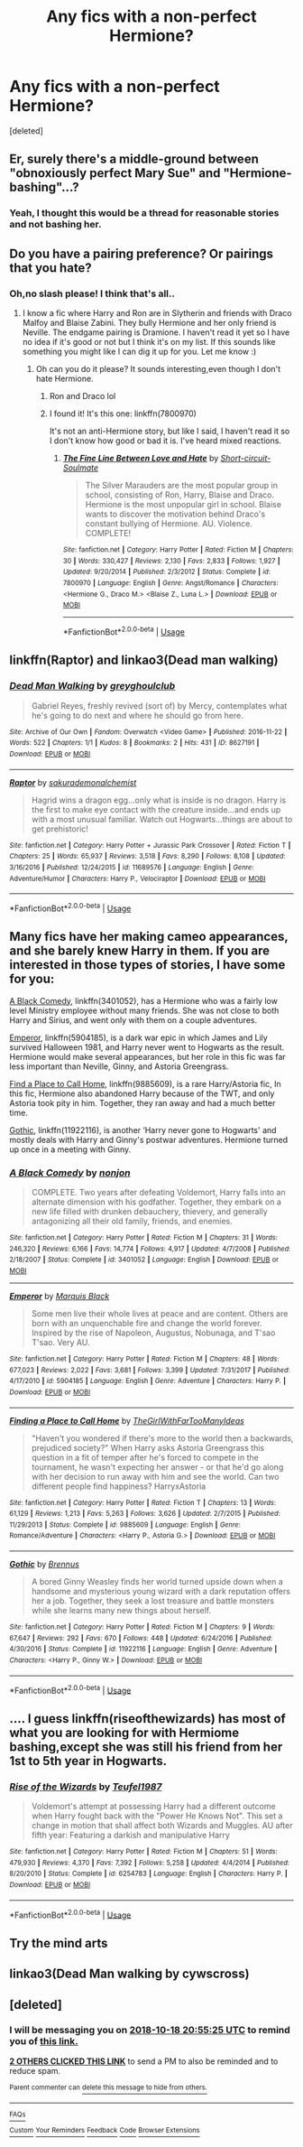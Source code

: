#+TITLE: Any fics with a non-perfect Hermione?

* Any fics with a non-perfect Hermione?
:PROPERTIES:
:Score: 4
:DateUnix: 1539809142.0
:DateShort: 2018-Oct-18
:FlairText: Request
:END:
[deleted]


** Er, surely there's a middle-ground between "obnoxiously perfect Mary Sue" and "Hermione-bashing"...?
:PROPERTIES:
:Author: Achille-Talon
:Score: 25
:DateUnix: 1539810808.0
:DateShort: 2018-Oct-18
:END:

*** Yeah, I thought this would be a thread for reasonable stories and not bashing her.
:PROPERTIES:
:Author: Hellstrike
:Score: 16
:DateUnix: 1539810999.0
:DateShort: 2018-Oct-18
:END:


** Do you have a pairing preference? Or pairings that you hate?
:PROPERTIES:
:Author: ravenclaw-sass
:Score: 3
:DateUnix: 1539809487.0
:DateShort: 2018-Oct-18
:END:

*** Oh,no slash please! I think that's all..
:PROPERTIES:
:Author: Mudbloodpride
:Score: 3
:DateUnix: 1539809579.0
:DateShort: 2018-Oct-18
:END:

**** I know a fic where Harry and Ron are in Slytherin and friends with Draco Malfoy and Blaise Zabini. They bully Hermione and her only friend is Neville. The endgame pairing is Dramione. I haven't read it yet so I have no idea if it's good or not but I think it's on my list. If this sounds like something you might like I can dig it up for you. Let me know :)
:PROPERTIES:
:Author: ravenclaw-sass
:Score: 3
:DateUnix: 1539809773.0
:DateShort: 2018-Oct-18
:END:

***** Oh can you do it please? It sounds interesting,even though I don't hate Hermione.
:PROPERTIES:
:Score: 1
:DateUnix: 1539826704.0
:DateShort: 2018-Oct-18
:END:

****** Ron and Draco lol
:PROPERTIES:
:Score: 2
:DateUnix: 1539826763.0
:DateShort: 2018-Oct-18
:END:


****** I found it! It's this one: linkffn(7800970)

It's not an anti-Hermione story, but like I said, I haven't read it so I don't know how good or bad it is. I've heard mixed reactions.
:PROPERTIES:
:Author: ravenclaw-sass
:Score: 2
:DateUnix: 1539853555.0
:DateShort: 2018-Oct-18
:END:

******* [[https://www.fanfiction.net/s/7800970/1/][*/The Fine Line Between Love and Hate/*]] by [[https://www.fanfiction.net/u/3511157/Short-circuit-Soulmate][/Short-circuit-Soulmate/]]

#+begin_quote
  The Silver Marauders are the most popular group in school, consisting of Ron, Harry, Blaise and Draco. Hermione is the most unpopular girl in school. Blaise wants to discover the motivation behind Draco's constant bullying of Hermione. AU. Violence. COMPLETE!
#+end_quote

^{/Site/:} ^{fanfiction.net} ^{*|*} ^{/Category/:} ^{Harry} ^{Potter} ^{*|*} ^{/Rated/:} ^{Fiction} ^{M} ^{*|*} ^{/Chapters/:} ^{30} ^{*|*} ^{/Words/:} ^{330,427} ^{*|*} ^{/Reviews/:} ^{2,130} ^{*|*} ^{/Favs/:} ^{2,833} ^{*|*} ^{/Follows/:} ^{1,927} ^{*|*} ^{/Updated/:} ^{9/20/2014} ^{*|*} ^{/Published/:} ^{2/3/2012} ^{*|*} ^{/Status/:} ^{Complete} ^{*|*} ^{/id/:} ^{7800970} ^{*|*} ^{/Language/:} ^{English} ^{*|*} ^{/Genre/:} ^{Angst/Romance} ^{*|*} ^{/Characters/:} ^{<Hermione} ^{G.,} ^{Draco} ^{M.>} ^{<Blaise} ^{Z.,} ^{Luna} ^{L.>} ^{*|*} ^{/Download/:} ^{[[http://www.ff2ebook.com/old/ffn-bot/index.php?id=7800970&source=ff&filetype=epub][EPUB]]} ^{or} ^{[[http://www.ff2ebook.com/old/ffn-bot/index.php?id=7800970&source=ff&filetype=mobi][MOBI]]}

--------------

*FanfictionBot*^{2.0.0-beta} | [[https://github.com/tusing/reddit-ffn-bot/wiki/Usage][Usage]]
:PROPERTIES:
:Author: FanfictionBot
:Score: 1
:DateUnix: 1539853573.0
:DateShort: 2018-Oct-18
:END:


** linkffn(Raptor) and linkao3(Dead man walking)
:PROPERTIES:
:Author: natus92
:Score: 2
:DateUnix: 1539816570.0
:DateShort: 2018-Oct-18
:END:

*** [[https://archiveofourown.org/works/8627191][*/Dead Man Walking/*]] by [[https://www.archiveofourown.org/users/greyghoulclub/pseuds/greyghoulclub][/greyghoulclub/]]

#+begin_quote
  Gabriel Reyes, freshly revived (sort of) by Mercy, contemplates what he's going to do next and where he should go from here.
#+end_quote

^{/Site/:} ^{Archive} ^{of} ^{Our} ^{Own} ^{*|*} ^{/Fandom/:} ^{Overwatch} ^{<Video} ^{Game>} ^{*|*} ^{/Published/:} ^{2016-11-22} ^{*|*} ^{/Words/:} ^{522} ^{*|*} ^{/Chapters/:} ^{1/1} ^{*|*} ^{/Kudos/:} ^{8} ^{*|*} ^{/Bookmarks/:} ^{2} ^{*|*} ^{/Hits/:} ^{431} ^{*|*} ^{/ID/:} ^{8627191} ^{*|*} ^{/Download/:} ^{[[https://archiveofourown.org/downloads/gr/greyghoulclub/8627191/Dead%20Man%20Walking.epub?updated_at=1527330156][EPUB]]} ^{or} ^{[[https://archiveofourown.org/downloads/gr/greyghoulclub/8627191/Dead%20Man%20Walking.mobi?updated_at=1527330156][MOBI]]}

--------------

[[https://www.fanfiction.net/s/11689576/1/][*/Raptor/*]] by [[https://www.fanfiction.net/u/912889/sakurademonalchemist][/sakurademonalchemist/]]

#+begin_quote
  Hagrid wins a dragon egg...only what is inside is no dragon. Harry is the first to make eye contact with the creature inside...and ends up with a most unusual familiar. Watch out Hogwarts...things are about to get prehistoric!
#+end_quote

^{/Site/:} ^{fanfiction.net} ^{*|*} ^{/Category/:} ^{Harry} ^{Potter} ^{+} ^{Jurassic} ^{Park} ^{Crossover} ^{*|*} ^{/Rated/:} ^{Fiction} ^{T} ^{*|*} ^{/Chapters/:} ^{25} ^{*|*} ^{/Words/:} ^{65,937} ^{*|*} ^{/Reviews/:} ^{3,518} ^{*|*} ^{/Favs/:} ^{8,290} ^{*|*} ^{/Follows/:} ^{8,108} ^{*|*} ^{/Updated/:} ^{3/16/2016} ^{*|*} ^{/Published/:} ^{12/24/2015} ^{*|*} ^{/id/:} ^{11689576} ^{*|*} ^{/Language/:} ^{English} ^{*|*} ^{/Genre/:} ^{Adventure/Humor} ^{*|*} ^{/Characters/:} ^{Harry} ^{P.,} ^{Velociraptor} ^{*|*} ^{/Download/:} ^{[[http://www.ff2ebook.com/old/ffn-bot/index.php?id=11689576&source=ff&filetype=epub][EPUB]]} ^{or} ^{[[http://www.ff2ebook.com/old/ffn-bot/index.php?id=11689576&source=ff&filetype=mobi][MOBI]]}

--------------

*FanfictionBot*^{2.0.0-beta} | [[https://github.com/tusing/reddit-ffn-bot/wiki/Usage][Usage]]
:PROPERTIES:
:Author: FanfictionBot
:Score: 1
:DateUnix: 1539816625.0
:DateShort: 2018-Oct-18
:END:


** Many fics have her making cameo appearances, and she barely knew Harry in them. If you are interested in those types of stories, I have some for you:

[[https://m.fanfiction.net/s/3401052/1/][A Black Comedy]], linkffn(3401052), has a Hermione who was a fairly low level Ministry employee without many friends. She was not close to both Harry and Sirius, and went only with them on a couple adventures.

[[https://m.fan%20fiction.net/s/5904185/1/][Emperor]], linkffn(5904185), is a dark war epic in which James and Lily survived Halloween 1981, and Harry never went to Hogwarts as the result. Hermione would make several appearances, but her role in this fic was far less important than Neville, Ginny, and Astoria Greengrass.

[[https://m.fanfiction.net/s/9885609/1/][Find a Place to Call Home]], linkffn(9885609), is a rare Harry/Astoria fic, In this fic, Hermione also abandoned Harry because of the TWT, and only Astoria took pity in him. Together, they ran away and had a much better time.

[[https://m.fanfiction.net/s/11922116/1/][Gothic]], linkffn(11922116), is another ‘Harry never gone to Hogwarts' and mostly deals with Harry and Ginny's postwar adventures. Hermione turned up once in a meeting with Ginny.
:PROPERTIES:
:Author: InquisitorCOC
:Score: 2
:DateUnix: 1539831105.0
:DateShort: 2018-Oct-18
:END:

*** [[https://www.fanfiction.net/s/3401052/1/][*/A Black Comedy/*]] by [[https://www.fanfiction.net/u/649528/nonjon][/nonjon/]]

#+begin_quote
  COMPLETE. Two years after defeating Voldemort, Harry falls into an alternate dimension with his godfather. Together, they embark on a new life filled with drunken debauchery, thievery, and generally antagonizing all their old family, friends, and enemies.
#+end_quote

^{/Site/:} ^{fanfiction.net} ^{*|*} ^{/Category/:} ^{Harry} ^{Potter} ^{*|*} ^{/Rated/:} ^{Fiction} ^{M} ^{*|*} ^{/Chapters/:} ^{31} ^{*|*} ^{/Words/:} ^{246,320} ^{*|*} ^{/Reviews/:} ^{6,166} ^{*|*} ^{/Favs/:} ^{14,774} ^{*|*} ^{/Follows/:} ^{4,917} ^{*|*} ^{/Updated/:} ^{4/7/2008} ^{*|*} ^{/Published/:} ^{2/18/2007} ^{*|*} ^{/Status/:} ^{Complete} ^{*|*} ^{/id/:} ^{3401052} ^{*|*} ^{/Language/:} ^{English} ^{*|*} ^{/Download/:} ^{[[http://www.ff2ebook.com/old/ffn-bot/index.php?id=3401052&source=ff&filetype=epub][EPUB]]} ^{or} ^{[[http://www.ff2ebook.com/old/ffn-bot/index.php?id=3401052&source=ff&filetype=mobi][MOBI]]}

--------------

[[https://www.fanfiction.net/s/5904185/1/][*/Emperor/*]] by [[https://www.fanfiction.net/u/1227033/Marquis-Black][/Marquis Black/]]

#+begin_quote
  Some men live their whole lives at peace and are content. Others are born with an unquenchable fire and change the world forever. Inspired by the rise of Napoleon, Augustus, Nobunaga, and T'sao T'sao. Very AU.
#+end_quote

^{/Site/:} ^{fanfiction.net} ^{*|*} ^{/Category/:} ^{Harry} ^{Potter} ^{*|*} ^{/Rated/:} ^{Fiction} ^{M} ^{*|*} ^{/Chapters/:} ^{48} ^{*|*} ^{/Words/:} ^{677,023} ^{*|*} ^{/Reviews/:} ^{2,022} ^{*|*} ^{/Favs/:} ^{3,681} ^{*|*} ^{/Follows/:} ^{3,399} ^{*|*} ^{/Updated/:} ^{7/31/2017} ^{*|*} ^{/Published/:} ^{4/17/2010} ^{*|*} ^{/id/:} ^{5904185} ^{*|*} ^{/Language/:} ^{English} ^{*|*} ^{/Genre/:} ^{Adventure} ^{*|*} ^{/Characters/:} ^{Harry} ^{P.} ^{*|*} ^{/Download/:} ^{[[http://www.ff2ebook.com/old/ffn-bot/index.php?id=5904185&source=ff&filetype=epub][EPUB]]} ^{or} ^{[[http://www.ff2ebook.com/old/ffn-bot/index.php?id=5904185&source=ff&filetype=mobi][MOBI]]}

--------------

[[https://www.fanfiction.net/s/9885609/1/][*/Finding a Place to Call Home/*]] by [[https://www.fanfiction.net/u/2298556/TheGirlWithFarTooManyIdeas][/TheGirlWithFarTooManyIdeas/]]

#+begin_quote
  "Haven't you wondered if there's more to the world then a backwards, prejudiced society?" When Harry asks Astoria Greengrass this question in a fit of temper after he's forced to compete in the tournament, he wasn't expecting her answer - or that he'd go along with her decision to run away with him and see the world. Can two different people find happiness? HarryxAstoria
#+end_quote

^{/Site/:} ^{fanfiction.net} ^{*|*} ^{/Category/:} ^{Harry} ^{Potter} ^{*|*} ^{/Rated/:} ^{Fiction} ^{T} ^{*|*} ^{/Chapters/:} ^{13} ^{*|*} ^{/Words/:} ^{61,129} ^{*|*} ^{/Reviews/:} ^{1,213} ^{*|*} ^{/Favs/:} ^{5,263} ^{*|*} ^{/Follows/:} ^{3,626} ^{*|*} ^{/Updated/:} ^{2/7/2015} ^{*|*} ^{/Published/:} ^{11/29/2013} ^{*|*} ^{/Status/:} ^{Complete} ^{*|*} ^{/id/:} ^{9885609} ^{*|*} ^{/Language/:} ^{English} ^{*|*} ^{/Genre/:} ^{Romance/Adventure} ^{*|*} ^{/Characters/:} ^{<Harry} ^{P.,} ^{Astoria} ^{G.>} ^{*|*} ^{/Download/:} ^{[[http://www.ff2ebook.com/old/ffn-bot/index.php?id=9885609&source=ff&filetype=epub][EPUB]]} ^{or} ^{[[http://www.ff2ebook.com/old/ffn-bot/index.php?id=9885609&source=ff&filetype=mobi][MOBI]]}

--------------

[[https://www.fanfiction.net/s/11922116/1/][*/Gothic/*]] by [[https://www.fanfiction.net/u/4577618/Brennus][/Brennus/]]

#+begin_quote
  A bored Ginny Weasley finds her world turned upside down when a handsome and mysterious young wizard with a dark reputation offers her a job. Together, they seek a lost treasure and battle monsters while she learns many new things about herself.
#+end_quote

^{/Site/:} ^{fanfiction.net} ^{*|*} ^{/Category/:} ^{Harry} ^{Potter} ^{*|*} ^{/Rated/:} ^{Fiction} ^{M} ^{*|*} ^{/Chapters/:} ^{9} ^{*|*} ^{/Words/:} ^{67,647} ^{*|*} ^{/Reviews/:} ^{292} ^{*|*} ^{/Favs/:} ^{670} ^{*|*} ^{/Follows/:} ^{448} ^{*|*} ^{/Updated/:} ^{6/24/2016} ^{*|*} ^{/Published/:} ^{4/30/2016} ^{*|*} ^{/Status/:} ^{Complete} ^{*|*} ^{/id/:} ^{11922116} ^{*|*} ^{/Language/:} ^{English} ^{*|*} ^{/Genre/:} ^{Adventure} ^{*|*} ^{/Characters/:} ^{<Harry} ^{P.,} ^{Ginny} ^{W.>} ^{*|*} ^{/Download/:} ^{[[http://www.ff2ebook.com/old/ffn-bot/index.php?id=11922116&source=ff&filetype=epub][EPUB]]} ^{or} ^{[[http://www.ff2ebook.com/old/ffn-bot/index.php?id=11922116&source=ff&filetype=mobi][MOBI]]}

--------------

*FanfictionBot*^{2.0.0-beta} | [[https://github.com/tusing/reddit-ffn-bot/wiki/Usage][Usage]]
:PROPERTIES:
:Author: FanfictionBot
:Score: 1
:DateUnix: 1539831119.0
:DateShort: 2018-Oct-18
:END:


** .... I guess linkffn(riseofthewizards) has most of what you are looking for with Hermiome bashing,except she was still his friend from her 1st to 5th year in Hogwarts.
:PROPERTIES:
:Score: 3
:DateUnix: 1539815386.0
:DateShort: 2018-Oct-18
:END:

*** [[https://www.fanfiction.net/s/6254783/1/][*/Rise of the Wizards/*]] by [[https://www.fanfiction.net/u/1729392/Teufel1987][/Teufel1987/]]

#+begin_quote
  Voldemort's attempt at possessing Harry had a different outcome when Harry fought back with the "Power He Knows Not". This set a change in motion that shall affect both Wizards and Muggles. AU after fifth year: Featuring a darkish and manipulative Harry
#+end_quote

^{/Site/:} ^{fanfiction.net} ^{*|*} ^{/Category/:} ^{Harry} ^{Potter} ^{*|*} ^{/Rated/:} ^{Fiction} ^{M} ^{*|*} ^{/Chapters/:} ^{51} ^{*|*} ^{/Words/:} ^{479,930} ^{*|*} ^{/Reviews/:} ^{4,370} ^{*|*} ^{/Favs/:} ^{7,392} ^{*|*} ^{/Follows/:} ^{5,258} ^{*|*} ^{/Updated/:} ^{4/4/2014} ^{*|*} ^{/Published/:} ^{8/20/2010} ^{*|*} ^{/Status/:} ^{Complete} ^{*|*} ^{/id/:} ^{6254783} ^{*|*} ^{/Language/:} ^{English} ^{*|*} ^{/Characters/:} ^{Harry} ^{P.} ^{*|*} ^{/Download/:} ^{[[http://www.ff2ebook.com/old/ffn-bot/index.php?id=6254783&source=ff&filetype=epub][EPUB]]} ^{or} ^{[[http://www.ff2ebook.com/old/ffn-bot/index.php?id=6254783&source=ff&filetype=mobi][MOBI]]}

--------------

*FanfictionBot*^{2.0.0-beta} | [[https://github.com/tusing/reddit-ffn-bot/wiki/Usage][Usage]]
:PROPERTIES:
:Author: FanfictionBot
:Score: 1
:DateUnix: 1539815410.0
:DateShort: 2018-Oct-18
:END:


** Try the mind arts
:PROPERTIES:
:Author: aslightnerd
:Score: 1
:DateUnix: 1540842188.0
:DateShort: 2018-Oct-29
:END:


** linkao3(Dead Man walking by cywscross)
:PROPERTIES:
:Author: natus92
:Score: 0
:DateUnix: 1539817018.0
:DateShort: 2018-Oct-18
:END:


** [deleted]
:PROPERTIES:
:Score: -2
:DateUnix: 1539809715.0
:DateShort: 2018-Oct-18
:END:

*** I will be messaging you on [[http://www.wolframalpha.com/input/?i=2018-10-18%2020:55:25%20UTC%20To%20Local%20Time][*2018-10-18 20:55:25 UTC*]] to remind you of [[https://www.reddit.com/r/HPfanfiction/comments/9p2h06/any_fics_with_a_nonperfect_hermione/][*this link.*]]

[[http://np.reddit.com/message/compose/?to=RemindMeBot&subject=Reminder&message=%5Bhttps://www.reddit.com/r/HPfanfiction/comments/9p2h06/any_fics_with_a_nonperfect_hermione/%5D%0A%0ARemindMe!%20%2024%20hours][*2 OTHERS CLICKED THIS LINK*]] to send a PM to also be reminded and to reduce spam.

^{Parent commenter can} [[http://np.reddit.com/message/compose/?to=RemindMeBot&subject=Delete%20Comment&message=Delete!%20e7yinhf][^{delete this message to hide from others.}]]

--------------

[[http://np.reddit.com/r/RemindMeBot/comments/24duzp/remindmebot_info/][^{FAQs}]]

[[http://np.reddit.com/message/compose/?to=RemindMeBot&subject=Reminder&message=%5BLINK%20INSIDE%20SQUARE%20BRACKETS%20else%20default%20to%20FAQs%5D%0A%0ANOTE:%20Don't%20forget%20to%20add%20the%20time%20options%20after%20the%20command.%0A%0ARemindMe!][^{Custom}]]
[[http://np.reddit.com/message/compose/?to=RemindMeBot&subject=List%20Of%20Reminders&message=MyReminders!][^{Your Reminders}]]
[[http://np.reddit.com/message/compose/?to=RemindMeBotWrangler&subject=Feedback][^{Feedback}]]
[[https://github.com/SIlver--/remindmebot-reddit][^{Code}]]
[[https://np.reddit.com/r/RemindMeBot/comments/4kldad/remindmebot_extensions/][^{Browser Extensions}]]
:PROPERTIES:
:Author: RemindMeBot
:Score: 1
:DateUnix: 1539809727.0
:DateShort: 2018-Oct-18
:END:
